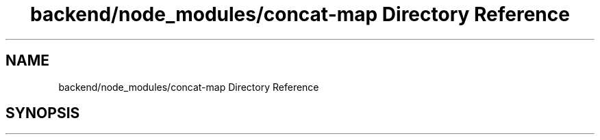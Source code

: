 .TH "backend/node_modules/concat-map Directory Reference" 3 "My Project" \" -*- nroff -*-
.ad l
.nh
.SH NAME
backend/node_modules/concat-map Directory Reference
.SH SYNOPSIS
.br
.PP

